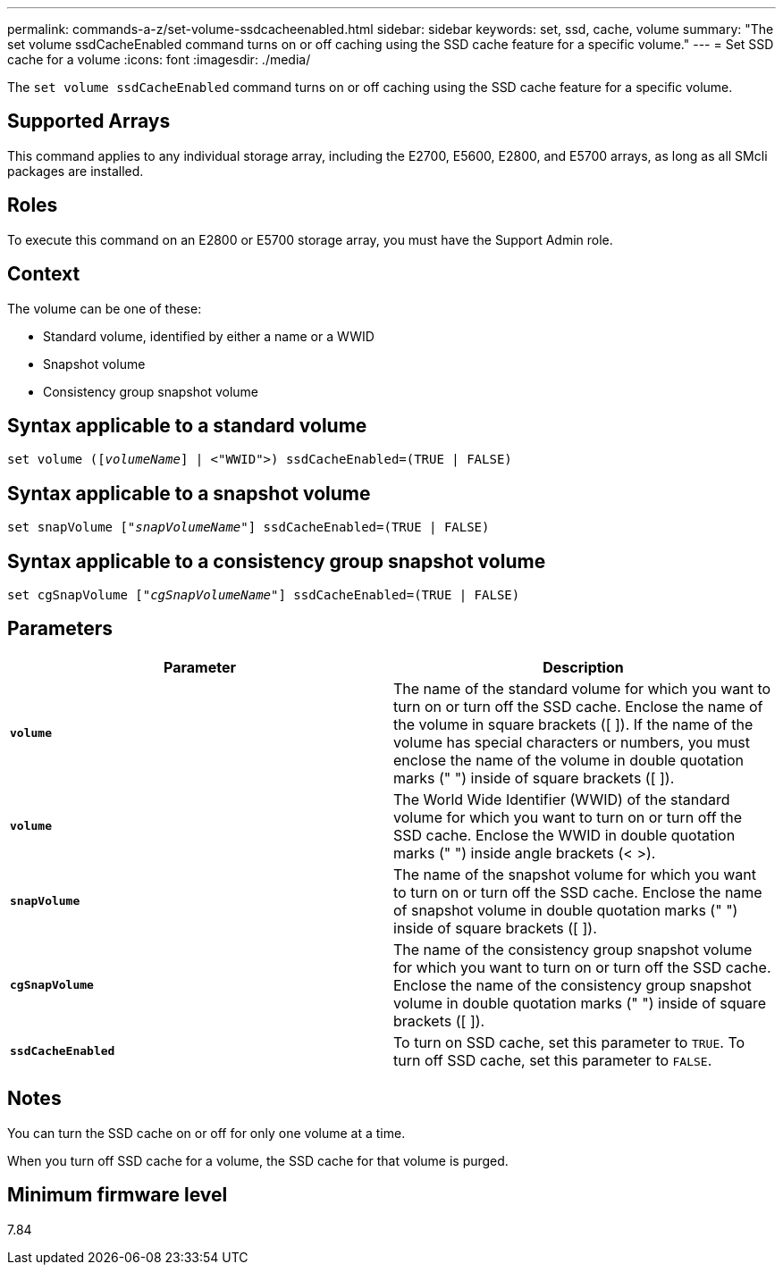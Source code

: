 ---
permalink: commands-a-z/set-volume-ssdcacheenabled.html
sidebar: sidebar
keywords: set, ssd, cache, volume
summary: "The set volume ssdCacheEnabled command turns on or off caching using the SSD cache feature for a specific volume."
---
= Set SSD cache for a volume
:icons: font
:imagesdir: ./media/

[.lead]
The `set volume ssdCacheEnabled` command turns on or off caching using the SSD cache feature for a specific volume.

== Supported Arrays

This command applies to any individual storage array, including the E2700, E5600, E2800, and E5700 arrays, as long as all SMcli packages are installed.

== Roles

To execute this command on an E2800 or E5700 storage array, you must have the Support Admin role.

== Context

The volume can be one of these:

* Standard volume, identified by either a name or a WWID
* Snapshot volume
* Consistency group snapshot volume

== Syntax applicable to a standard volume

[subs=+macros]
----
set volume (pass:quotes[[_volumeName_]] | <"WWID">) ssdCacheEnabled=(TRUE | FALSE)
----

== Syntax applicable to a snapshot volume

[subs=+macros]
----
set snapVolume pass:quotes[["_snapVolumeName_"]] ssdCacheEnabled=(TRUE | FALSE)
----

== Syntax applicable to a consistency group snapshot volume

[subs=+macros]
----
set cgSnapVolume pass:quotes[["_cgSnapVolumeName_"]] ssdCacheEnabled=(TRUE | FALSE)
----

== Parameters

[cols="2*",options="header"]
|===
| Parameter| Description
a|
`*volume*`
a|
The name of the standard volume for which you want to turn on or turn off the SSD cache. Enclose the name of the volume in square brackets ([ ]). If the name of the volume has special characters or numbers, you must enclose the name of the volume in double quotation marks (" ") inside of square brackets ([ ]).

a|
`*volume*`
a|
The World Wide Identifier (WWID) of the standard volume for which you want to turn on or turn off the SSD cache. Enclose the WWID in double quotation marks (" ") inside angle brackets (< >).
a|
`*snapVolume*`
a|
The name of the snapshot volume for which you want to turn on or turn off the SSD cache. Enclose the name of snapshot volume in double quotation marks (" ") inside of square brackets ([ ]).
a|
`*cgSnapVolume*`
a|
The name of the consistency group snapshot volume for which you want to turn on or turn off the SSD cache. Enclose the name of the consistency group snapshot volume in double quotation marks (" ") inside of square brackets ([ ]).
a|
`*ssdCacheEnabled*`
a|
To turn on SSD cache, set this parameter to `TRUE`. To turn off SSD cache, set this parameter to `FALSE`.
|===

== Notes

You can turn the SSD cache on or off for only one volume at a time.

When you turn off SSD cache for a volume, the SSD cache for that volume is purged.

== Minimum firmware level

7.84
